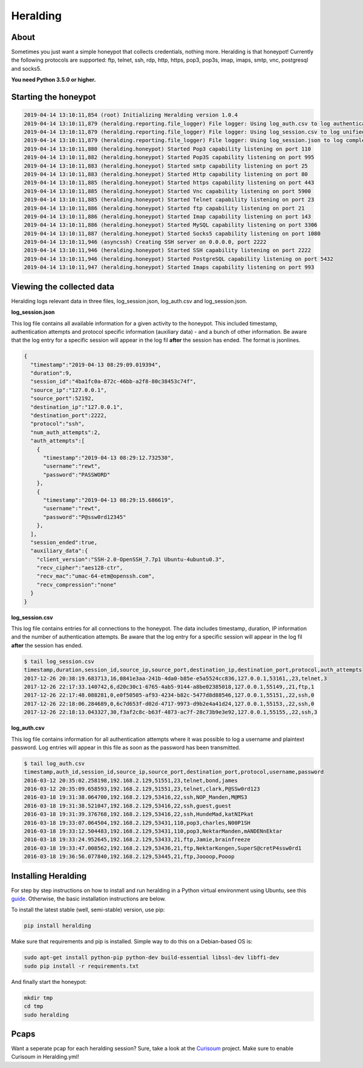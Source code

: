 Heralding |travis badge| |version badge| |codacy badge|
=======================================================

.. |travis badge| image:: https://img.shields.io/travis/johnnykv/heralding/master.svg
   :target: https://travis-ci.org/johnnykv/heralding
.. |codacy badge| image:: https://api.codacy.com/project/badge/Grade/e9419eb118dc4741ae230aa6bcc8a015
   :target: https://www.codacy.com/app/johnnykv/heralding?utm_source=github.com&amp;utm_medium=referral&amp;utm_content=johnnykv/heralding&amp;utm_campaign=Badge_Grade
.. |version badge| image:: https://img.shields.io/pypi/v/heralding.svg
   :target: https://pypi.python.org/pypi/Heralding/
   
   
About
-----

Sometimes you just want a simple honeypot that collects credentials, nothing more. Heralding is that honeypot!
Currently the following protocols are supported: ftp, telnet, ssh, rdp, http, https, pop3, pop3s, imap, imaps, smtp, vnc, postgresql and socks5.

**You need Python 3.5.0 or higher.**

Starting the honeypot
-----------------------

.. code-block:: shell

   2019-04-14 13:10:11,854 (root) Initializing Heralding version 1.0.4
   2019-04-14 13:10:11,879 (heralding.reporting.file_logger) File logger: Using log_auth.csv to log authentication attempts in CSV format.
   2019-04-14 13:10:11,879 (heralding.reporting.file_logger) File logger: Using log_session.csv to log unified session data in CSV format.
   2019-04-14 13:10:11,879 (heralding.reporting.file_logger) File logger: Using log_session.json to log complete session data in JSON format.
   2019-04-14 13:10:11,880 (heralding.honeypot) Started Pop3 capability listening on port 110
   2019-04-14 13:10:11,882 (heralding.honeypot) Started Pop3S capability listening on port 995
   2019-04-14 13:10:11,883 (heralding.honeypot) Started smtp capability listening on port 25
   2019-04-14 13:10:11,883 (heralding.honeypot) Started Http capability listening on port 80
   2019-04-14 13:10:11,885 (heralding.honeypot) Started https capability listening on port 443
   2019-04-14 13:10:11,885 (heralding.honeypot) Started Vnc capability listening on port 5900
   2019-04-14 13:10:11,885 (heralding.honeypot) Started Telnet capability listening on port 23
   2019-04-14 13:10:11,886 (heralding.honeypot) Started ftp capability listening on port 21
   2019-04-14 13:10:11,886 (heralding.honeypot) Started Imap capability listening on port 143
   2019-04-14 13:10:11,886 (heralding.honeypot) Started MySQL capability listening on port 3306
   2019-04-14 13:10:11,887 (heralding.honeypot) Started Socks5 capability listening on port 1080
   2019-04-14 13:10:11,946 (asyncssh) Creating SSH server on 0.0.0.0, port 2222
   2019-04-14 13:10:11,946 (heralding.honeypot) Started SSH capability listening on port 2222
   2019-04-14 13:10:11,946 (heralding.honeypot) Started PostgreSQL capability listening on port 5432
   2019-04-14 13:10:11,947 (heralding.honeypot) Started Imaps capability listening on port 993


Viewing the collected data
--------------------------

Heralding logs relevant data in three files, log_session.json, log_auth.csv and log_session.json.

**log_session.json**

This log file contains all available information for a given activity to the honeypot. This included timestamp, authentication attempts and protocol specific information (auxiliary data) - and a bunch of other information. Be aware that the log entry for a specific session will appear in the log fil **after** the session has ended. The format is jsonlines.

.. code-block:: json

   {  
     "timestamp":"2019-04-13 08:29:09.019394",
     "duration":9,
     "session_id":"4ba1fc0a-872c-46bb-a2f8-80c38453c74f",
     "source_ip":"127.0.0.1",
     "source_port":52192,
     "destination_ip":"127.0.0.1",
     "destination_port":2222,
     "protocol":"ssh",
     "num_auth_attempts":2,
     "auth_attempts":[  
       {  
         "timestamp":"2019-04-13 08:29:12.732530",
         "username":"rewt",
         "password":"PASSWORD"
       },
       {  
         "timestamp":"2019-04-13 08:29:15.686619",
         "username":"rewt",
         "password":"P@ssw0rd12345"
       },
     ],
     "session_ended":true,
     "auxiliary_data":{  
       "client_version":"SSH-2.0-OpenSSH_7.7p1 Ubuntu-4ubuntu0.3",
       "recv_cipher":"aes128-ctr",
       "recv_mac":"umac-64-etm@openssh.com",
       "recv_compression":"none"
     }
   }


**log_session.csv**

This log file contains entries for all connections to the honeypot. The data includes timestamp, duration, IP information and the number of authentication attempts. Be aware that the log entry for a specific session will appear in the log fil **after** the session has ended. 

.. code-block:: shell

 $ tail log_session.csv
 timestamp,duration,session_id,source_ip,source_port,destination_ip,destination_port,protocol,auth_attempts
 2017-12-26 20:38:19.683713,16,0841e3aa-241b-4da0-b85e-e5a5524cc836,127.0.0.1,53161,,23,telnet,3
 2017-12-26 22:17:33.140742,6,d20c30c1-6765-4ab5-9144-a8be02385018,127.0.0.1,55149,,21,ftp,1
 2017-12-26 22:17:48.088281,0,e0f50505-af93-4234-b82c-5477d8d88546,127.0.0.1,55151,,22,ssh,0
 2017-12-26 22:18:06.284689,0,6c7d653f-d02d-4717-9973-d9b2e4a41d24,127.0.0.1,55153,,22,ssh,0
 2017-12-26 22:18:13.043327,30,f3af2c8c-b63f-4873-ac7f-28c73b9e3e92,127.0.0.1,55155,,22,ssh,3

**log_auth.csv**

This log file contains information for all authentication attempts where it was possible to log a username and plaintext password. Log entries will appear in this file as soon as the password has been transmitted.

.. code-block:: shell

  $ tail log_auth.csv
  timestamp,auth_id,session_id,source_ip,source_port,destination_port,protocol,username,password
  2016-03-12 20:35:02.258198,192.168.2.129,51551,23,telnet,bond,james
  2016-03-12 20:35:09.658593,192.168.2.129,51551,23,telnet,clark,P@SSw0rd123
  2016-03-18 19:31:38.064700,192.168.2.129,53416,22,ssh,NOP_Manden,M@MS3
  2016-03-18 19:31:38.521047,192.168.2.129,53416,22,ssh,guest,guest
  2016-03-18 19:31:39.376768,192.168.2.129,53416,22,ssh,HundeMad,katNIPkat
  2016-03-18 19:33:07.064504,192.168.2.129,53431,110,pop3,charles,N00P1SH
  2016-03-18 19:33:12.504483,192.168.2.129,53431,110,pop3,NektarManden,mANDENnEktar
  2016-03-18 19:33:24.952645,192.168.2.129,53433,21,ftp,Jamie,brainfreeze
  2016-03-18 19:33:47.008562,192.168.2.129,53436,21,ftp,NektarKongen,SuperS@cretP4ssw0rd1
  2016-03-18 19:36:56.077840,192.168.2.129,53445,21,ftp,Joooop,Pooop


Installing Heralding
---------------------

For step by step instructions on how to install and run heralding in a Python virtual environment using Ubuntu, see this `guide <https://github.com/johnnykv/heralding/blob/master/INSTALL.md>`_. Otherwise, the basic installation instructions are below.

To install the latest stable (well, semi-stable) version, use pip:

.. code-block:: shell

  pip install heralding

Make sure that requirements and pip is installed.
Simple way to do this on a Debian-based OS is:

.. code-block:: shell

  sudo apt-get install python-pip python-dev build-essential libssl-dev libffi-dev
  sudo pip install -r requirements.txt
  
And finally start the honeypot:
  
.. code-block:: shell

  mkdir tmp
  cd tmp
  sudo heralding
  
Pcaps
-----

Want a seperate pcap for each heralding session? Sure, take a look at the Curisoum_ project. Make sure to enable Curisoum in Heralding.yml!

.. _Curisoum: https://github.com/johnnykv/curiosum
